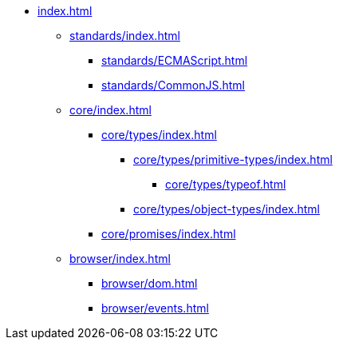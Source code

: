 ** xref:index.adoc[]

*** xref:standards/index.adoc[]
**** xref:standards/ECMAScript.adoc[]
**** xref:standards/CommonJS.adoc[]

*** xref:core/index.adoc[]

**** xref:core/types/index.adoc[]
***** xref:core/types/primitive-types/index.adoc[]
****** xref:core/types/typeof.adoc[]
***** xref:core/types/object-types/index.adoc[]

**** xref:core/promises/index.adoc[]

*** xref:browser/index.adoc[]
**** xref:browser/dom.adoc[]
**** xref:browser/events.adoc[]